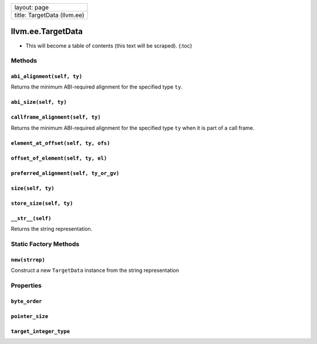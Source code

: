 +-------------------------------+
| layout: page                  |
+-------------------------------+
| title: TargetData (llvm.ee)   |
+-------------------------------+

llvm.ee.TargetData
==================

-  This will become a table of contents (this text will be scraped).
   {:toc}

Methods
-------

``abi_alignment(self, ty)``
~~~~~~~~~~~~~~~~~~~~~~~~~~~

Returns the minimum ABI-required alignment for the specified type
``ty``.

``abi_size(self, ty)``
~~~~~~~~~~~~~~~~~~~~~~

``callframe_alignment(self, ty)``
~~~~~~~~~~~~~~~~~~~~~~~~~~~~~~~~~

Returns the minimum ABI-required alignment for the specified type ``ty``
when it is part of a call frame.

``element_at_offset(self, ty, ofs)``
~~~~~~~~~~~~~~~~~~~~~~~~~~~~~~~~~~~~

``offset_of_element(self, ty, el)``
~~~~~~~~~~~~~~~~~~~~~~~~~~~~~~~~~~~

``preferred_alignment(self, ty_or_gv)``
~~~~~~~~~~~~~~~~~~~~~~~~~~~~~~~~~~~~~~~

``size(self, ty)``
~~~~~~~~~~~~~~~~~~

``store_size(self, ty)``
~~~~~~~~~~~~~~~~~~~~~~~~

``__str__(self)``
~~~~~~~~~~~~~~~~~

Returns the string representation.

Static Factory Methods
----------------------

``new(strrep)``
~~~~~~~~~~~~~~~

Construct a new ``TargetData`` instance from the string representation

Properties
----------

``byte_order``
~~~~~~~~~~~~~~

``pointer_size``
~~~~~~~~~~~~~~~~

``target_integer_type``
~~~~~~~~~~~~~~~~~~~~~~~


